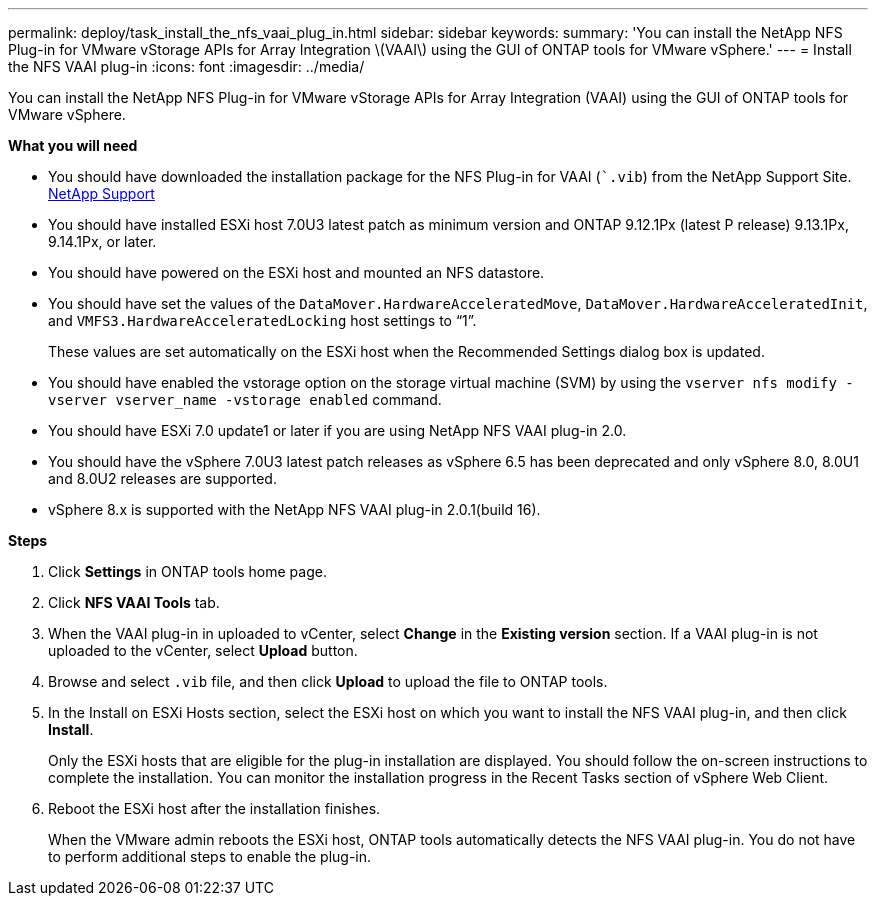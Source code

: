 ---
permalink: deploy/task_install_the_nfs_vaai_plug_in.html
sidebar: sidebar
keywords:
summary: 'You can install the NetApp NFS Plug-in for VMware vStorage APIs for Array Integration \(VAAI\) using the GUI of ONTAP tools for VMware vSphere.'
---
= Install the NFS VAAI plug-in
:icons: font
:imagesdir: ../media/

[.lead]
You can install the NetApp NFS Plug-in for VMware vStorage APIs for Array Integration (VAAI) using the GUI of ONTAP tools for VMware vSphere.

*What you will need*

* You should have downloaded the installation package for the NFS Plug-in for VAAI (``.vib`) from the NetApp Support Site. https://mysupport.netapp.com/site/global/dashboard[NetApp Support]
* You should have installed ESXi host 7.0U3 latest patch as minimum version and ONTAP 9.12.1Px (latest P release) 9.13.1Px, 9.14.1Px, or later.
* You should have powered on the ESXi host and mounted an NFS datastore.
* You should have set the values of the `DataMover.HardwareAcceleratedMove`, `DataMover.HardwareAcceleratedInit`, and `VMFS3.HardwareAcceleratedLocking` host settings to "`1`".
+
These values are set automatically on the ESXi host when the Recommended Settings dialog box is updated.

* You should have enabled the vstorage option on the storage virtual machine (SVM) by using the `vserver nfs modify -vserver vserver_name -vstorage enabled` command.
* You should have ESXi 7.0 update1 or later if you are using NetApp NFS VAAI plug-in 2.0.
* You should have the vSphere 7.0U3 latest patch releases as vSphere 6.5 has been deprecated and only vSphere 8.0, 8.0U1 and 8.0U2 releases are supported.
* vSphere 8.x is supported with the NetApp NFS VAAI plug-in 2.0.1(build 16).

*Steps*

. Click *Settings* in ONTAP tools home page.
. Click *NFS VAAI Tools* tab.
. When the VAAI plug-in in uploaded to vCenter, select *Change* in the *Existing version* section. If a VAAI plug-in is not  uploaded to the vCenter, select *Upload* button.
. Browse and select `.vib` file, and then click *Upload* to upload the file to ONTAP tools.
. In the Install on ESXi Hosts section, select the ESXi host on which you want to install the NFS VAAI plug-in, and then click *Install*.
+
Only the ESXi hosts that are eligible for the plug-in installation are displayed. You should follow the on-screen instructions to complete the installation. You can monitor the installation progress in the Recent Tasks section of vSphere Web Client. 
. Reboot the ESXi host after the installation finishes.
+
When the VMware admin reboots the ESXi host, ONTAP tools automatically detects the NFS VAAI plug-in. You do not have to perform additional steps to enable the plug-in.
